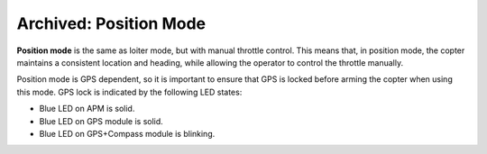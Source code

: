 .. _ac2_positionmode:

=======================
Archived: Position Mode
=======================

**Position mode** is the same as loiter mode, but with manual throttle
control. This means that, in position mode, the copter maintains a
consistent location and heading, while allowing the operator to control
the throttle manually.

.. image:: ../images/position.jpg
    :target: ../_images/position.jpg

Position mode is GPS dependent, so it is important to ensure that GPS is
locked before arming the copter when using this mode. GPS lock is
indicated by the following LED states:

-  Blue LED on APM is solid.
-  Blue LED on GPS module is solid.
-  Blue LED on GPS+Compass module is blinking.
